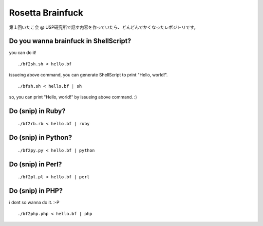 =================
Rosetta Brainfuck
=================


第１回いたこ会 @ USP研究所で話す内容を作っていたら、どんどんでかくなったレポジトリです。

Do you wanna brainfuck in ShellScript?
======================================

you can do it!

::

  ./bf2sh.sh < hello.bf

issueing above command, you can generate ShellScript to print "Hello, world!".

::

  ./bfsh.sh < hello.bf | sh

so, you can print "Hello, world!" by issueing above command. :)

Do (snip) in Ruby?
==================

::

  ./bf2rb.rb < hello.bf | ruby

Do (snip) in Python?
====================

::

  ./bf2py.py < hello.bf | python

Do (snip) in Perl?
====================

::

  ./bf2pl.pl < hello.bf | perl

Do (snip) in PHP?
=================

i dont so wanna do it. :-P

::

  ./bf2php.php < hello.bf | php


